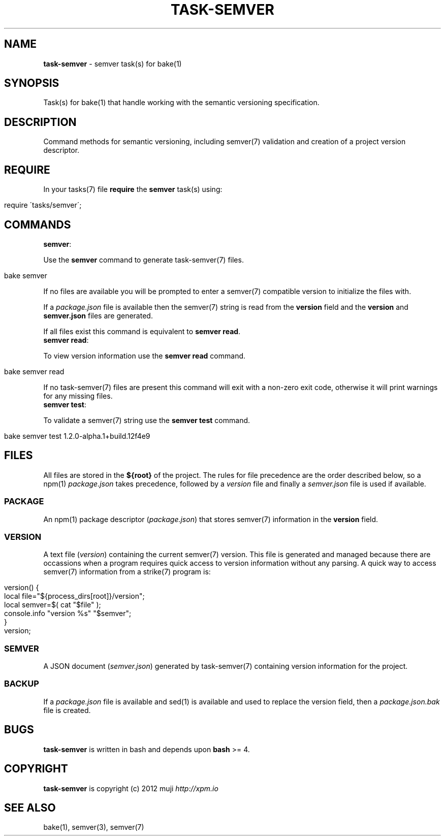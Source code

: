 .\" generated with Ronn/v0.7.3
.\" http://github.com/rtomayko/ronn/tree/0.7.3
.
.TH "TASK\-SEMVER" "7" "January 2013" "" ""
.
.SH "NAME"
\fBtask\-semver\fR \- semver task(s) for bake(1)
.
.SH "SYNOPSIS"
Task(s) for bake(1) that handle working with the semantic versioning specification\.
.
.SH "DESCRIPTION"
Command methods for semantic versioning, including semver(7) validation and creation of a project version descriptor\.
.
.SH "REQUIRE"
In your tasks(7) file \fBrequire\fR the \fBsemver\fR task(s) using:
.
.IP "" 4
.
.nf

require \'tasks/semver\';
.
.fi
.
.IP "" 0
.
.SH "COMMANDS"
.
.TP
\fBsemver\fR:

.
.P
Use the \fBsemver\fR command to generate task\-semver(7) files\.
.
.IP "" 4
.
.nf

bake semver
.
.fi
.
.IP "" 0
.
.P
If no files are available you will be prompted to enter a semver(7) compatible version to initialize the files with\.
.
.P
If a \fIpackage\.json\fR file is available then the semver(7) string is read from the \fBversion\fR field and the \fBversion\fR and \fBsemver\.json\fR files are generated\.
.
.P
If all files exist this command is equivalent to \fBsemver read\fR\.
.
.TP
\fBsemver read\fR:

.
.P
To view version information use the \fBsemver read\fR command\.
.
.IP "" 4
.
.nf

bake semver read
.
.fi
.
.IP "" 0
.
.P
If no task\-semver(7) files are present this command will exit with a non\-zero exit code, otherwise it will print warnings for any missing files\.
.
.TP
\fBsemver test\fR:

.
.P
To validate a semver(7) string use the \fBsemver test\fR command\.
.
.IP "" 4
.
.nf

bake semver test 1\.2\.0\-alpha\.1+build\.12f4e9
.
.fi
.
.IP "" 0
.
.SH "FILES"
All files are stored in the \fB${root}\fR of the project\. The rules for file precedence are the order described below, so a npm(1) \fIpackage\.json\fR takes precedence, followed by a \fIversion\fR file and finally a \fIsemver\.json\fR file is used if available\.
.
.SS "PACKAGE"
An npm(1) package descriptor (\fIpackage\.json\fR) that stores semver(7) information in the \fBversion\fR field\.
.
.SS "VERSION"
A text file (\fIversion\fR) containing the current semver(7) version\. This file is generated and managed because there are occassions when a program requires quick access to version information without any parsing\. A quick way to access semver(7) information from a strike(7) program is:
.
.IP "" 4
.
.nf

version() {
    local file="${process_dirs[root]}/version";
    local semver=$( cat "$file" );
    console\.info "version %s" "$semver";
}
version;
.
.fi
.
.IP "" 0
.
.SS "SEMVER"
A JSON document (\fIsemver\.json\fR) generated by task\-semver(7) containing version information for the project\.
.
.SS "BACKUP"
If a \fIpackage\.json\fR file is available and sed(1) is available and used to replace the version field, then a \fIpackage\.json\.bak\fR file is created\.
.
.SH "BUGS"
\fBtask\-semver\fR is written in bash and depends upon \fBbash\fR >= 4\.
.
.SH "COPYRIGHT"
\fBtask\-semver\fR is copyright (c) 2012 muji \fIhttp://xpm\.io\fR
.
.SH "SEE ALSO"
bake(1), semver(3), semver(7)
